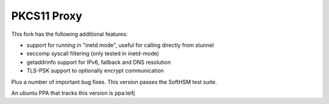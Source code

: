 
PKCS11 Proxy
============

This fork has the following additional features:

- support for running in "inetd mode", useful for calling directly from stunnel
- seccomp syscall filtering (only tested in inetd-mode)
- getaddrinfo support for IPv6, fallback and DNS resolution
- TLS-PSK support to optionally encrypt communication

Plus a number of important bug fixes. This version passes the SoftHSM test
suite.

An ubuntu PPA that tracks this version is ppa:leifj
